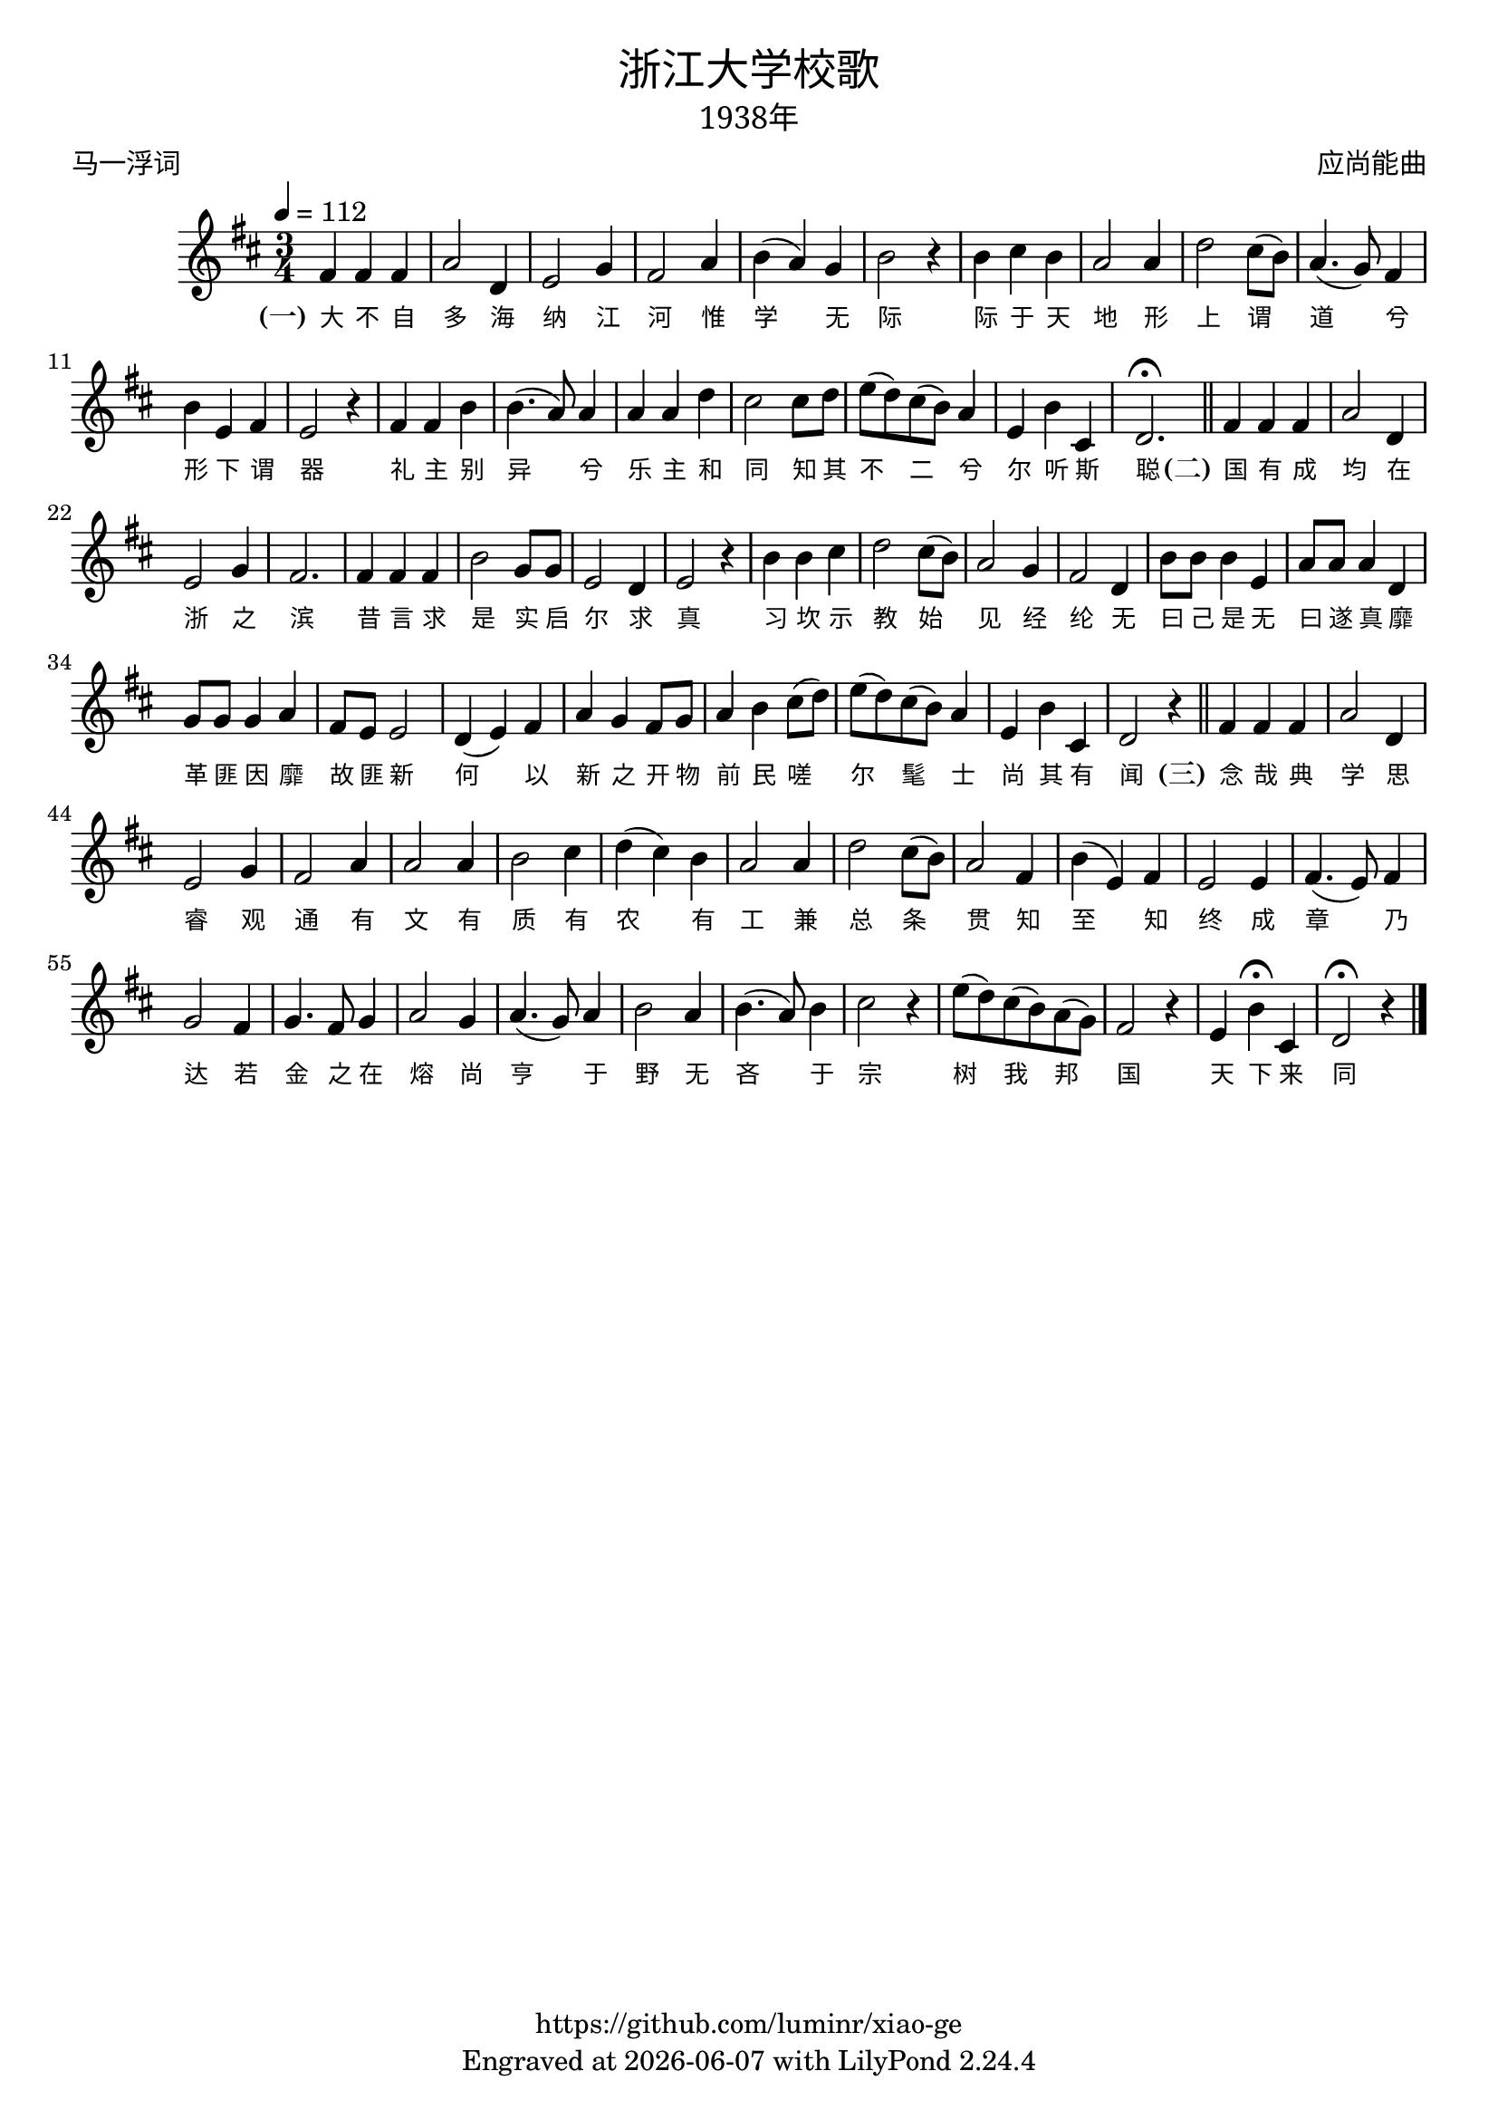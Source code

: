 \version "2.18.2"
\header {
  title = \markup {
    \override #'(font-name . "SimHei")
    "浙江大学校歌"
  }
  subtitle = \markup {
    \override #'(font-name . "SimSun" )
    "1938年"
  }
  composer = \markup {
    \override #'(font-name . "SimSun")
    "应尚能曲"
  }
  poet = \markup {
    \override #'(font-name . "SimSun")
    "马一浮词"
  }
  copyright = \markup { \with-url #"https://github.com/luminr/xiao-ge"  { https://github.com/luminr/xiao-ge }}
  tagline = \markup { Engraved at \simple #(strftime "%Y-%m-%d" (localtime (current-time))) with  LilyPond \simple #(lilypond-version) }
}
\score{
  {
    \transpose c d \relative c'{
      \key c \major \time 3/4 \tempo 4 = 112
      e4 e e | g2 c,4 | d2 f4 | e2 g4 | a4( g) f | a2 r4 | a4 b a | g2 g4 |
      c2 b8( a) | g4.( f8) e4 | a4 d, e | d2 r4 | e4 e a | a4.( g8) g4 | g4 g c |  b2 b8 c8 |
      d8( c) b( a) g4 | d4 a' b, | c2.\fermata \bar "||"
      e4 e e | g2 c,4 | d2 f4 | e2. | e4 e e | a2 f8 f | d2 c4 | d2 r4 | a'4 a b | c2 b8( a) | g2 f4 | e2 c4 | a'8 a a4 d, | g8 g g4 c, | f8 f f4 g | e8 d d2 | c4( d) e | g4 f e8 f | g4 a b8( c) | d8( c) b( a) g4 | d4 a' b, | c2 r4 \bar "||"  e4 e e | g2 c,4 | d2 f4 | e2 g4 |  g2 g4 | a2 b4 | c4( b) a | g2 g4 | c2 b8( a) | g2 e4 | a4( d,) e | d2 d4 | e4.( d8) e4 | f2 e4 | f4. e8 f4 | g2 f4 | g4.( f8) g4 | a2 g4 | a4.( g8) a4 | b2 r4 | d8( c) b( a) g( f) | e2 r4 | d4 a'\fermata b, | c2\fermata r4
      \bar "|."
    }
    \addlyrics {
      \set stanza = "(一)"
      大 不 自 多 海 纳 江 河      惟 学 无 际 际 于 天 地      形 上 谓 道 兮 形 下 谓 器      礼 主 别 异 兮 乐 主 和 同      知 其 不 二 兮 尔 听 斯 聪  \set stanza = "(二)"      国 有 成 均 在 浙 之 滨      昔 言 求 是 实 启 尔 求 真      习 坎 示 教 始 见 经 纶      无 曰 己 是 无 曰 遂 真      靡 革 匪 因 靡 故 匪 新      何 以 新 之 开 物 前 民      嗟 尔 髦 士 尚 其 有 闻 \set stanza = "(三)"      念 哉 典 学 思 睿 观 通      有 文 有 质 有 农 有 工      兼 总 条 贯 知 至 知 终      成 章 乃 达 若 金 之 在 熔      尚 亨 于 野 无 吝 于 宗      树 我 邦 国 天 下 来 同
    }
  }
  \layout {
    \context {
      \Lyrics
      \override VerticalAxisGroup #'staff-affinity = #CENTER
      \override LyricText.self-alignment-X = #LEFT
      \override LyricText.font-size = #-1
      \override LyricText.font-name = #"SimSun"
    }
  }
  \midi {}
}